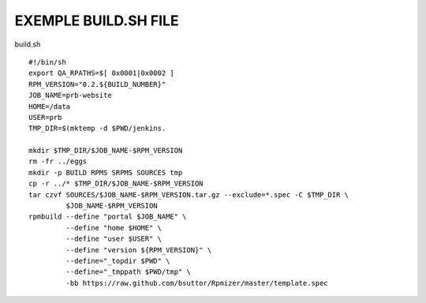 EXEMPLE BUILD.SH FILE
====================

build.sh ::

  #!/bin/sh
  export QA_RPATHS=$[ 0x0001|0x0002 ]
  RPM_VERSION="0.2.${BUILD_NUMBER}"
  JOB_NAME=prb-website
  HOME=/data
  USER=prb
  TMP_DIR=$(mktemp -d $PWD/jenkins.

  mkdir $TMP_DIR/$JOB_NAME-$RPM_VERSION
  rm -fr ../eggs
  mkdir -p BUILD RPMS SRPMS SOURCES tmp
  cp -r ../* $TMP_DIR/$JOB_NAME-$RPM_VERSION
  tar czvf SOURCES/$JOB_NAME-$RPM_VERSION.tar.gz --exclude=*.spec -C $TMP_DIR \
           $JOB_NAME-$RPM_VERSION
  rpmbuild --define "portal $JOB_NAME" \
           --define "home $HOME" \
           --define "user $USER" \
           --define "version ${RPM_VERSION}" \
           --define="_topdir $PWD" \
           --define="_tmppath $PWD/tmp" \
           -bb https://raw.github.com/bsuttor/Rpmizer/master/template.spec
